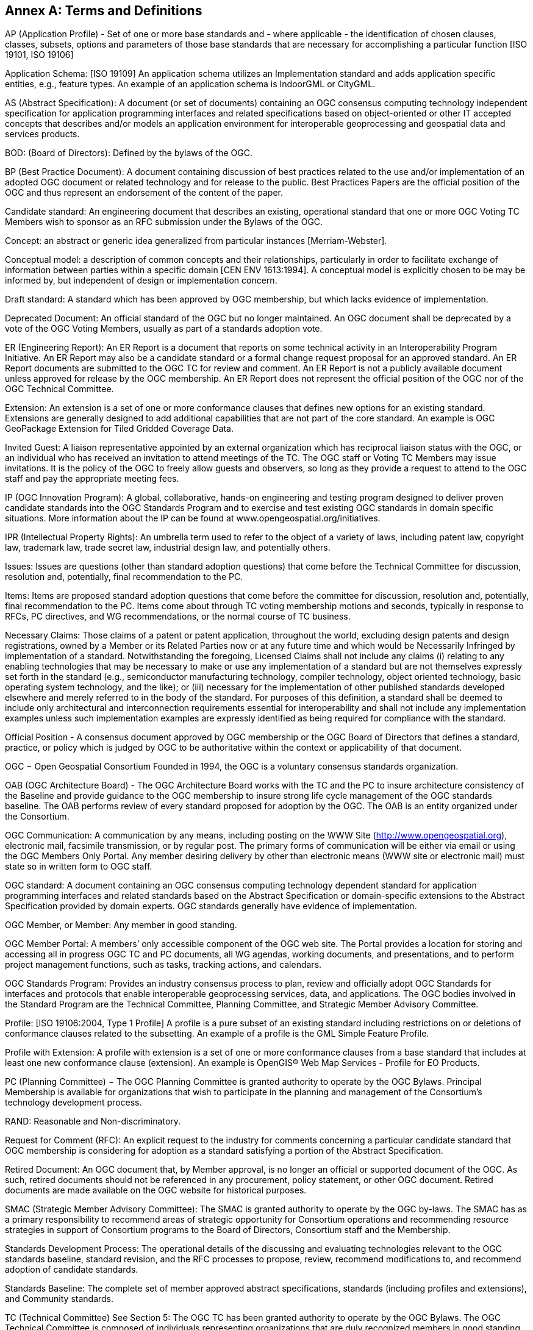 [[appendix]]
[[annex-a-terms-and-definitions]]
== Annex A: Terms and Definitions

AP (Application Profile) - Set of one or more base standards and - where applicable - the identification of chosen clauses, classes, subsets, options and parameters of those base standards that are necessary for accomplishing a particular function [ISO 19101, ISO 19106]

Application Schema: [ISO 19109] An application schema utilizes an Implementation standard and adds application specific entities, e.g., feature types. An example of an application schema is IndoorGML or CityGML.

AS (Abstract Specification): A document (or set of documents) containing an OGC consensus computing technology independent specification for application programming interfaces and related specifications based on object-oriented or other IT accepted concepts that describes and/or models an application environment for interoperable geoprocessing and geospatial data and services products.

BOD: (Board of Directors): Defined by the bylaws of the OGC.

BP (Best Practice Document): A document containing discussion of best practices related to the use and/or implementation of an adopted OGC document or related technology and for release to the public. Best Practices Papers are the official position of the OGC and thus represent an endorsement of the content of the paper.

Candidate standard: An engineering document that describes an existing, operational standard that one or more OGC Voting TC Members wish to sponsor as an RFC submission under the Bylaws of the OGC.

[lime]#Concept: an abstract or generic idea generalized from particular instances [Merriam-Webster].#

[lime]#Conceptual model: a description of common concepts and their relationships, particularly in order to facilitate exchange of information between parties within a specific domain [CEN ENV 1613:1994]. A conceptual model is explicitly chosen to be may be informed by, but independent of design or implementation concern.#

Draft standard: A standard which has been approved by OGC membership, but which lacks evidence of implementation.

Deprecated Document: An official standard of the OGC but no longer maintained. An OGC document shall be deprecated by a vote of the OGC Voting Members, usually as part of a standards adoption vote.

ER (Engineering Report): An ER Report is a document that reports on some technical activity in an Interoperability Program Initiative. An ER Report may also be a candidate standard or a formal change request proposal for an approved standard. An ER Report documents are submitted to the OGC TC for review and comment. An ER Report is not a publicly available document unless approved for release by the OGC membership. An ER Report does not represent the official position of the OGC nor of the OGC Technical Committee.

Extension: An extension is a set of one or more conformance clauses that defines new options for an existing standard. Extensions are generally designed to add additional capabilities that are not part of the core standard. An example is OGC GeoPackage Extension for Tiled Gridded Coverage Data.

Invited Guest: A liaison representative appointed by an external organization which has reciprocal liaison status with the OGC, or an individual who has received an invitation to attend meetings of the TC. The OGC staff or Voting TC Members may issue invitations. It is the policy of the OGC to freely allow guests and observers, so long as they provide a request to attend to the OGC staff and pay the appropriate meeting fees.

IP (OGC Innovation Program): A global, collaborative, hands-on engineering and testing program designed to deliver proven candidate standards into the OGC Standards Program and to exercise and test existing OGC standards in domain specific situations. More information about the IP can be found at www.opengeospatial.org/initiatives.

IPR (Intellectual Property Rights): An umbrella term used to refer to the object of a variety of laws, including patent law, copyright law, trademark law, trade secret law, industrial design law, and potentially others.

Issues: Issues are questions (other than standard adoption questions) that come before the Technical Committee for discussion, resolution and, potentially, final recommendation to the PC.

Items: Items are proposed standard adoption questions that come before the committee for discussion, resolution and, potentially, final recommendation to the PC. Items come about through TC voting membership motions and seconds, typically in response to RFCs, PC directives, and WG recommendations, or the normal course of TC business.

Necessary Claims: Those claims of a patent or patent application, throughout the world, excluding design patents and design registrations, owned by a Member or its Related Parties now or at any future time and which would be Necessarily Infringed by implementation of a standard. Notwithstanding the foregoing, Licensed Claims shall not include any claims (i) relating to any enabling technologies that may be necessary to make or use any implementation of a standard but are not themselves expressly set forth in the standard (e.g., semiconductor manufacturing technology, compiler technology, object oriented technology, basic operating system technology, and the like); or (iii) necessary for the implementation of other published standards developed elsewhere and merely referred to in the body of the standard. For purposes of this definition, a standard shall be deemed to include only architectural and interconnection requirements essential for interoperability and shall not include any implementation examples unless such implementation examples are expressly identified as being required for compliance with the standard.

[lime]#Official Position - A consensus document approved by OGC membership or the OGC Board of Directors that defines a standard, practice, or policy which is judged by OGC to be authoritative within the context or applicability of that document.#

OGC − Open Geospatial Consortium Founded in 1994, the OGC is a voluntary consensus standards organization.

OAB (OGC Architecture Board) - The OGC Architecture Board works with the TC and the PC to insure architecture consistency of the Baseline and provide guidance to the OGC membership to insure strong life cycle management of the OGC standards baseline. The OAB performs review of every standard proposed for adoption by the OGC. The OAB is an entity organized under the Consortium.

OGC Communication: A communication by any means, including posting on the WWW Site (http://www.opengeospatial.org), electronic mail, facsimile transmission, or by regular post. The primary forms of communication will be either via email or using the OGC Members Only Portal. Any member desiring delivery by other than electronic means (WWW site or electronic mail) must state so in written form to OGC staff.

OGC standard: A document containing an OGC consensus computing technology dependent standard for application programming interfaces and related standards based on the Abstract Specification or domain-specific extensions to the Abstract Specification provided by domain experts. OGC standards generally have evidence of implementation.

OGC Member, or Member: Any member in good standing.

OGC Member Portal: A members’ only accessible component of the OGC web site. The Portal provides a location for storing and accessing all in progress OGC TC and PC documents, all WG agendas, working documents, and presentations, and to perform project management functions, such as tasks, tracking actions, and calendars.

OGC Standards Program: Provides an industry consensus process to plan, review and officially adopt OGC Standards for interfaces and protocols that enable interoperable geoprocessing services, data, and applications. The OGC bodies involved in the Standard Program are the Technical Committee, Planning Committee, and Strategic Member Advisory Committee.

Profile: [ISO 19106:2004, Type 1 Profile] A profile is a pure subset of an existing standard including restrictions on or deletions of conformance clauses related to the subsetting. An example of a profile is the GML Simple Feature Profile.

Profile with Extension: A profile with extension is a set of one or more conformance clauses from a base standard that includes at least one new conformance clause (extension). An example is OpenGIS® Web Map Services - Profile for EO Products.

PC (Planning Committee) − The OGC Planning Committee is granted authority to operate by the OGC Bylaws. Principal Membership is available for organizations that wish to participate in the planning and management of the Consortium's technology development process.

RAND: Reasonable and Non-discriminatory.

Request for Comment (RFC): An explicit request to the industry for comments concerning a particular candidate standard that OGC membership is considering for adoption as a standard satisfying a portion of the Abstract Specification.

Retired Document: An OGC document that, by Member approval, is no longer an official or supported document of the OGC. As such, retired documents should not be referenced in any procurement, policy statement, or other OGC document. Retired documents are made available on the OGC website for historical purposes.

SMAC (Strategic Member Advisory Committee): The SMAC is granted authority to operate by the OGC by-laws. The SMAC has as a primary responsibility to recommend areas of strategic opportunity for Consortium operations and recommending resource strategies in support of Consortium programs to the Board of Directors, Consortium staff and the Membership.

Standards Development Process: The operational details of the discussing and evaluating technologies relevant to the OGC standards baseline, standard revision, and the RFC processes to propose, review, recommend modifications to, and recommend adoption of candidate standards.

Standards Baseline: The complete set of member approved abstract specifications, standards (including profiles and extensions), and Community standards.

TC (Technical Committee) See Section 5: The OGC TC has been granted authority to operate by the OGC Bylaws. The OGC Technical Committee is composed of individuals representing organizations that are duly recognized members in good standing of the OGC.

TC Member: Any member in good standing of the TC.

Voting TC Member: Any member of the TC who may vote on TC Items and Issues. Voting TC Members are the Technical Representatives of OGC Technical Committee Members, Principal Members, and Strategic Members. Only the designated Technical Representative from a given member organization may be a Voting TC Member.

WP (White Paper): An OGC member approved publication released by the OGC to the Public that states a position on one or more technical or other subject that is germane to the work of the OGC, often including a high-level explanation of a standards based architecture or framework of a solution. A White Paper often explains the results or conclusions of research. A White Paper is not an official position of the OGC.
